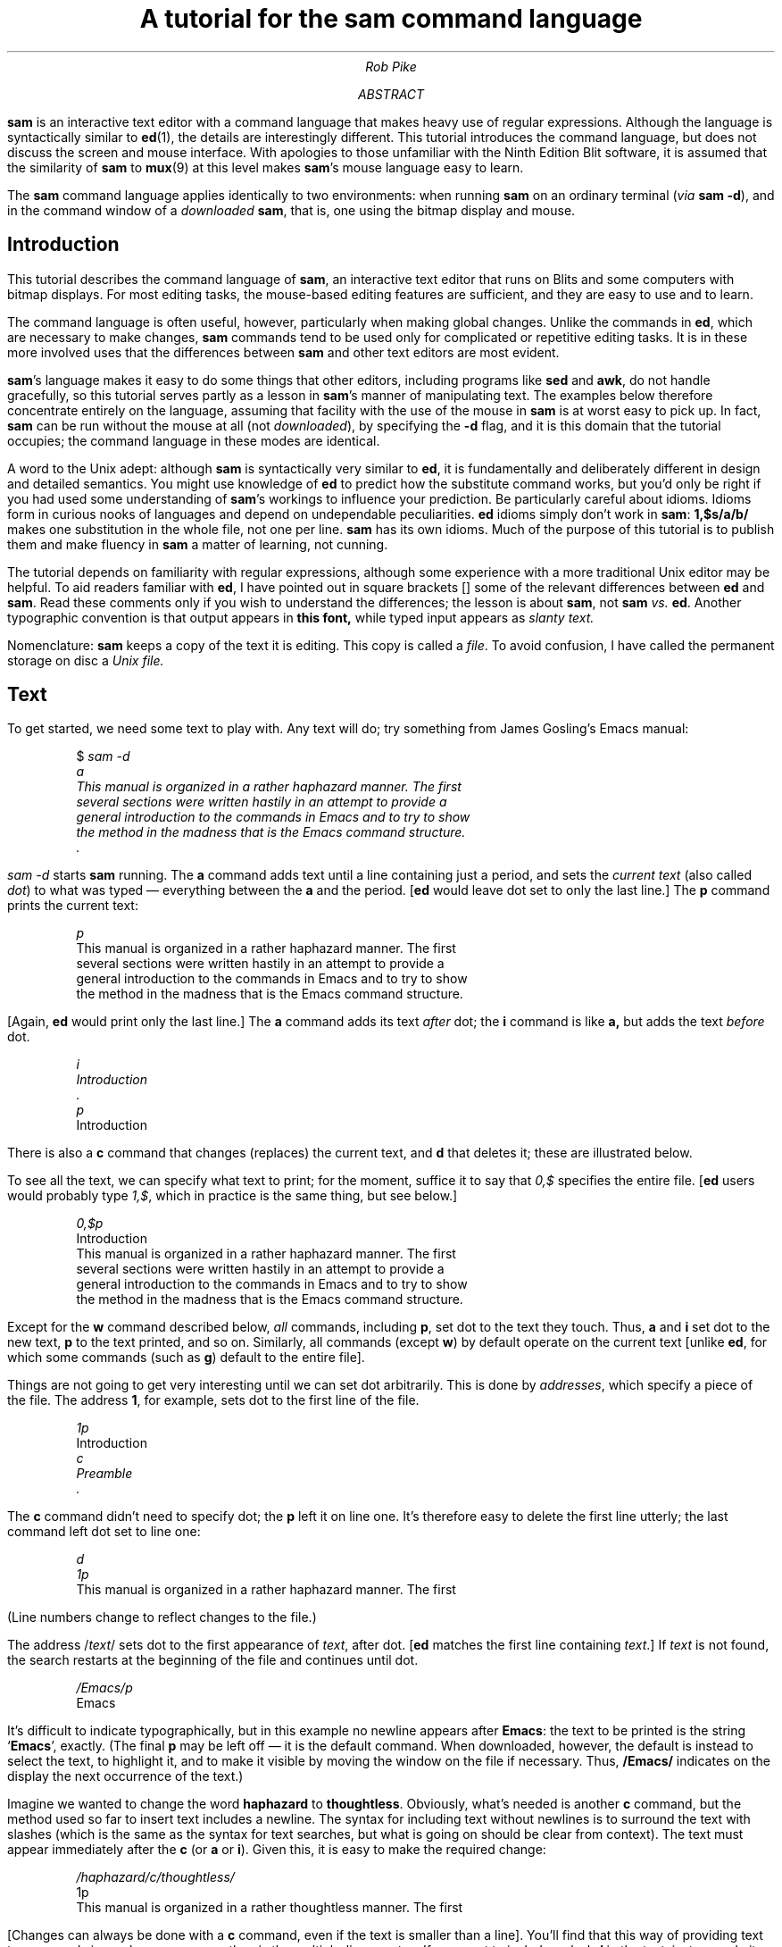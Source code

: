 .de P1
.KS
.DS
.ft CW
.ta 5n 10n 15n 20n 25n 30n 35n 40n 45n 50n 55n 60n 65n 70n 75n 80n
..
.de P2
.ft 1
.DE
.KE
..
.de CW
.lg 0
\%\&\\$3\fB\\$1\fP\&\\$2
.lg
..
.de WC
.lg 0
\%\&\\$3\fI\\$1\fP\&\\$2
.lg
..
.TL
A tutorial for the
.CW sam
.B
command language
.AU
Rob Pike
.AI
.MH
.AB
.CW sam
is an interactive text editor with a command language that makes heavy use
of regular expressions.
Although the language is syntactically similar to
.CW ed (1),
the details are interestingly different.
This tutorial introduces the command language, but does not discuss
the screen and mouse interface.
With apologies to those unfamiliar with the Ninth Edition Blit software,
it is assumed that the similarity of
.CW sam
to
.CW mux (9)
at this level makes
.CW sam 's
mouse language easy to learn.
.PP
The
.CW sam
command language applies identically to two environments:
when running
.CW sam
on an ordinary terminal
(\f2via\f1\f1
.CW sam\ -d ),
and in the command window of a
.I downloaded
.CW sam ,
that is, one using the bitmap display and mouse.
.AE
.SH
Introduction
.PP
This tutorial describes the command language of
.CW sam ,
an interactive text editor that runs on Blits and
some computers with bitmap displays.
For most editing tasks, the mouse-based editing features
are sufficient, and they are easy to use and to learn.
.PP
The command language is often useful, however, particularly
when making global changes.
Unlike the commands in
.CW ed ,
which are necessary to make changes,
.CW sam
commands tend to be used
only for complicated or repetitive editing tasks.
It is in these more involved uses that
the differences between
.CW sam
and other text editors are most evident.
.PP
.CW sam 's
language makes it easy to do some things that other editors,
including programs like
.CW sed
and
.CW awk ,
do not handle gracefully, so this tutorial serves partly as a
lesson in
.CW sam 's
manner of manipulating text.
The examples below therefore concentrate entirely on the language,
assuming that facility with the use of the mouse in
.CW sam
is at worst easy to pick up.
In fact,
.CW sam
can be run without the mouse at all (not
.I downloaded ),
by specifying the
.CW -d
flag, and it is this domain that the tutorial
occupies; the command language in these modes
are identical.
.PP
A word to the Unix adept:
although
.CW sam
is syntactically very similar to
.CW ed ,
it is fundamentally and deliberately different in design and detailed semantics.
You might use knowledge of
.CW ed
to predict how the substitute command works,
but you'd only be right if you had used some understanding of
.CW sam 's
workings to influence your prediction.
Be particularly careful about idioms.
Idioms form in curious nooks of languages and depend on
undependable peculiarities.
.CW ed
idioms simply don't work in
.CW sam :
.CW 1,$s/a/b/
makes one substitution in the whole file, not one per line.
.CW sam
has its own idioms.
Much of the purpose of this tutorial is to publish them
and make fluency in
.CW sam
a matter of learning, not cunning.
.PP
The tutorial depends on familiarity with regular expressions, although
some experience with a more traditional Unix editor may be helpful.
To aid readers familiar with
.CW ed ,
I have pointed out in square brackets [] some of
the relevant differences between
.CW ed
and
.CW sam .
Read these comments only if you wish
to understand the differences; the lesson is about
.CW sam ,
not
.CW sam
.I vs.
.CW ed .
Another typographic convention is that output appears in
.CW "this font,
while typed input appears as
.WC "slanty text.
.PP
Nomenclature:
.CW sam
keeps a copy of the text it is editing.
This copy is called a
.I file .
To avoid confusion, I have called the permanent storage on disc a
.I
Unix file.
.R
.SH
Text
.PP
To get started, we need some text to play with.
Any text will do; try something from
James Gosling's Emacs manual:
.P1
$ \fIsam -d
a
This manual is organized in a rather haphazard manner.  The first
several sections were written hastily in an attempt to provide a
general introduction to the commands in Emacs and to try to show
the method in the madness that is the Emacs command structure.
\&.
.ft
.P2
.WC "sam -d
starts
.CW sam
running.
The
.CW a
command adds text until a line containing just a period, and sets the
.I
current text
.R
(also called
.I dot )
to what was typed \(em everything between the
.CW a
and the period.
.CW ed "" [
would leave dot set to only the last line.]
The
.CW p
command prints the current text:
.P1
.WC p
This manual is organized in a rather haphazard manner.  The first
several sections were written hastily in an attempt to provide a
general introduction to the commands in Emacs and to try to show
the method in the madness that is the Emacs command structure.
.P2
[Again,
.CW ed
would print only the last line.]
The
.CW a
command adds its text
.I after
dot; the
.CW i
command is like
.CW a,
but adds the text
.I before
dot.
.P1
.ft I
i
Introduction
\&.
p
.ft
Introduction
.P2
There is also a
.CW c
command that changes (replaces) the current text,
and
.CW d
that deletes it; these are illustrated below.
.PP
To see all the text, we can specify what text to print;
for the moment, suffice it to say that
.WC 0,$
specifies the entire file.
.CW ed "" [
users would probably type
.WC 1,$ ,
which in practice is the same thing, but see below.]
.P1
.WC 0,$p
Introduction
This manual is organized in a rather haphazard manner.  The first
several sections were written hastily in an attempt to provide a
general introduction to the commands in Emacs and to try to show
the method in the madness that is the Emacs command structure.
.P2
Except for the
.CW w
command described below,
.I all
commands,
including
.CW p ,
set dot to the text they touch.
Thus,
.CW a
and
.CW i
set dot to the new text,
.CW p
to the text printed, and so on.
Similarly, all commands
(except
.CW w )
by default operate on the current
text [unlike
.CW ed ,
for which some commands (such as
.CW g )
default to the entire file].
.PP
Things are not going to get very interesting until we can
set dot arbitrarily.
This is done by
.I addresses ,
which specify a piece of the file.
The address
.CW 1 ,
for example, sets dot to the first line of the file.
.P1
.WC 1p
Introduction
.WC c
.WC Preamble
.WC .
.P2
The
.CW c
command didn't need to specify dot; the
.CW p
left it on line one.
It's therefore easy to delete the first line utterly;
the last command left dot set to line one:
.P1
.WC d
.WC 1p
This manual is organized in a rather haphazard manner.  The first
.P2
(Line numbers change
to reflect changes to the file.)
.PP
The address \f(CW/\f2text\f(CW/\f1
sets dot to the first appearance of
.I text ,
after dot.
.CW ed "" [
matches the first line containing
.I text .]
If
.I text
is not found, the search restarts at the beginning of the file
and continues until dot.
.P1
.WC /Emacs/p
Emacs
.P2
It's difficult to indicate typographically, but in this example no newline appears
after
.CW Emacs :
the text to be printed is the string
.CW Emacs ', `
exactly.
(The final
.CW p
may be left off \(em it is the default command.
When downloaded, however, the default is instead to select the text,
to highlight it,
and to make it visible by moving the window on the file if necessary.
Thus,
.CW /Emacs/
indicates on the display the next occurrence of the text.)
.PP
Imagine we wanted to change the word
.CW haphazard
to
.CW thoughtless .
Obviously, what's needed is another
.CW c
command, but the method used so far to insert text includes a newline.
The syntax for including text without newlines is to surround the
text with slashes (which is the same as the syntax for
text searches, but what is going on should be clear from context).
The text must appear immediately after the
.CW c
(or
.CW a
or
.CW i ).
Given this, it is easy to make the required change:
.P1
.WC /haphazard/c/thoughtless/
1p
This manual is organized in a rather thoughtless manner.  The first
.P2
[Changes can always be done with a
.CW c
command, even if the text is smaller than a line].
You'll find that this way of providing text to commands is much
more common than is the multiple-lines syntax.
If you want to include a slash
.CW /
in the text, just precede it with a backslash
.CW \e ,
and use a backslash to protect a backslash itself.
.P1
.WC /Emacs/c/Emacs\e\e360/
.WC 4p
general introduction to the commands in Emacs\e360 and to try to show
.P2
We could also make this particular change by
.P1
.WC /Emacs/a/\e\e360/
.P2
.PP
This is as good a place as any to introduce the
.CW u
command, which undoes the last command.
A second
.CW u
will undo the penultimate command, and so on.
.P1
.WC u
.WC 4p
general introduction to the commands in Emacs and to try to show
.WC u
.WC 3p
This manual is organized in a rather haphazard manner.  The first
.P2
Undoing can only back up; there is no way to undo a previous
.CW u .
.SH
Addresses
.PP
We've seen the simplest forms of addresses, but there is more
to learn before we can get too much further.
An address selects a region in the file \(em a substring \(em
and therefore must define the beginning and the end of a region.
Thus, the address
.CW 13
selects from the beginning of line thirteen to the end of line thirteen, and
.CW /Emacs/
selects from the beginning of the word
.CW Emacs ' `
to the end.
.PP
Addresses may be combined with a comma:
.P1
13,15
.P2
selects lines thirteen through fifteen.  The definition of the comma
operator is to select from the beginning of the left hand address (the
beginning of line 13) to the end of the right hand address (the
end of line 15).
.PP
A few special simple addresses come in handy:
.CW .
(a period) represents dot, the current text,
.CW 0
(line zero) selects the null string at the beginning of the file, and
.CW $
selects the null string at the end of the file
[not the last line of the file].
Therefore,
.P1
0,13
.P2
selects from the beginning of the file to the end of line thirteen,
.P1
\&.,$
.P2
selects from the beginning of the current text to the end of the file, and
.P1
0,$
.P2
selects the whole file [that is, a single string containing the whole file,
not a list of all the lines in the file].
.PP
These are all
.I absolute
addresses: they refer to specific places in the file.
.CW sam
also has relative addresses, which depend
on the value of dot,
and in fact we have already seen one form:
.CW /Emacs/
finds the first occurrence of
.CW Emacs
searching forwards from dot.
Which occurrence of
.CW Emacs
it finds depends on the value of dot.
What if you wanted the first occurrence
.CW before
dot?  Just precede the pattern with a minus sign, which reverses the direction
of the search:
.P1
-/Emacs/
.P2
In fact, the complete syntax for forward searching is
.P1
+/Emacs/
.P2
but the plus sign is the default, and in practice is rarely used.
Here is an example that includes it for clarity:
.P1
0+/Emacs/
.P2
selects the first occurrence of
.CW Emacs
in the file; read it as ``go to line 0, then search forwards for
.CW Emacs .''
Since the
.CW +
is optional, this can be written
.CW 0/Emacs/ .
Similarly,
.P1
$-/Emacs/
.P2
finds the last occurrence in the file, so
.P1
0/Emacs/,$-/Emacs/
.P2
selects the text from the first to last
.CW Emacs ,
inclusive.
Slightly more interesting:
.P1
/Emacs/+/Emacs/
.P2
(there is an implicit
.CW .+
at the beginning) selects the second
.CW Emacs
following dot.
.PP
Line numbers may also be relative.
.P1
-2
.P2
selects the second previous line, and
.P1
+5
.P2
selects the fifth following line (here the plus sign is obligatory).
.PP
Since addresses may select (and dot may be) more than one line,
we need a definition of `previous' and `following:'
`previous' means
.I
before the beginning
.R
of dot, and `following'
means
.I
after the end
.R
of dot.
For example, if the file contains \fBA\fIAA\fBA\f1,
with dot set to the middle two
.CW A 's
(the slanting characters),
.CW -/A/
sets dot to the first
.CW A ,
and
.CW +/A/
sets dot to the last
.CW A .
Except under odd circumstances (such as when the only occurrence of the
text in the file is already the current text), the text selected by a
search will be disjoint from dot.
.PP
To select the
.CW "troff -ms
paragraph containing dot, however long it is, use
.P1
-/.PP/,/.PP/-1
.P2
which will include the
.CW .PP
that begins the paragraph, and exclude the one that ends it.
.PP
When typing relative line number addresses, the default number is
.CW 1 ,
so the above could be written slightly more simply:
.P1
-/.PP/,/.PP/-
.P2
.PP
What does the address
.CW +1-1
or the equivalent
.CW +-
mean?  It looks like it does nothing, but recall that dot need not be a
complete line of text.
.CW +1
selects the line after the end of the current text, and
.CW -1
selects the line before the beginning.  Therefore
.CW +1-1
selects the line before the line after the end of dot, that is,
the complete line containing the end of dot.
We can use this construction to expand a selection to include a complete line,
say the first line in the file containing
.CW Emacs :
.P1
.WC 0/Emacs/+-p
general introduction to the commands in Emacs and to try to show
.P2
The address
.CW +-
is an idiom.
.SH
Loops
.PP
Above, we changed one occurrence of
.CW Emacs
to
.CW Emacs\e360 ,
but if the name of the editor is really changing, it would be useful
to change
.I all
instances of the name in a single command.
.CW sam
provides a command,
.CW x
(extract), for just that job.
The syntax is
\f(CWx/\f2pattern\f(CW/\f2command\f1.
For each occurrence of the pattern in the selected text,
.CW x
sets dot to the occurrence and runs command.
For example, to change
.CW Emacs
to
.CW vi,
.P1
.WC 0,$x/Emacs/c/vi/
.WC 0,$p
This manual is organized in a rather haphazard manner.  The first
several sections were written hastily in an attempt to provide a
general introduction to the commands in vi and to try to show
the method in the madness that is the vi command structure.
.P2
This
works by subdividing the current text
.CW 0,$ "" (
\(em the whole file) into appearances of its textual argument
.CW Emacs ), (
and then running the command that follows
.CW c/vi/ ) (
with dot set to the text.
We can read this example as, ``find all occurrences of
.CW Emacs
in the file, and for each one,
set the current text to the occurrence and run the command
.CW c/vi/ ,
which will replace the current text by
.CW vi. ''
[This command is somewhat similar to
.CW ed 's
.CW g
command.  The differences will develop below, but note that the
default address, as always, is dot rather than the whole file.]
.PP
A single
.CW u
command is sufficient to undo an
.CW x
command, regardless of how many individual changes the
.CW x
makes.
.P1
.WC u
.WC 0,$p
This manual is organized in a rather haphazard manner.  The first
several sections were written hastily in an attempt to provide a
general introduction to the commands in Emacs and to try to show
the method in the madness that is the Emacs command structure.
.P2
.PP
Of course,
.CW c
is not the only command
.CW x
can run.  An
.CW a
command can be used to put proprietary markings on
.CW Emacs :
.P1
.WC 0,$x/Emacs/a/{TM}/
.WC /Emacs/+-p
general introduction to the commands in Emacs{TM} and to try to show
.P2
[There is no way to see the changes as they happen, as in
.CW ed 's
.CW g/Emacs/s//&{TM}/p ;
see the section on Multiple Changes, below.]
.PP
The
.CW p
command is also useful when driven by an
.CW x ,
but be careful that you say what you mean;
.P1
.WC 0,$x/Emacs/p
EmacsEmacs
.P2
since
.CW x
sets dot to the text in the slashes, printing only that text
is not going to be very
informative.  But the command that
.CW x
runs can contain addresses.  For example, if we want to print all
lines containing
.CW Emacs ,
just use
.CW +- :
.P1
.WC 0,$x/Emacs/+-p
general introduction to the commands in Emacs{TM} and to try to show
the method in the madness that is the Emacs{TM} command structure.
.P2
Finally, let's restore the state of the file with another
.CW x
command, and make use of a handy shorthand:
a comma in an address has its left side default to
.CW 0 ,
and its right side default to
.CW $ ,
so the easy-to-type address
.CW ,
refers to the whole file:
.P1
.WC ",x/Emacs/ /{TM}/d
.WC ,p
This manual is organized in a rather haphazard manner.  The first
several sections were written hastily in an attempt to provide a
general introduction to the commands in Emacs and to try to show
the method in the madness that is the Emacs command structure.
.P2
Notice what this
.CW x
does: for each occurrence of Emacs,
find the
.CW {TM}
that follows, and delete it.
.PP
The `text'
.CW sam
accepts
for searches in addresses and in
.CW x
commands is not simple text, but rather
.I regular\ expressions.
Unix has several distinct interpretations of regular expressions.
The form used by
.CW sam
is that of
.CW regexp (6),
including parentheses
.CW ()
for grouping and an `or' operator
.CW |
for matching strings in parallel.
.CW sam
also matches the character sequence
.CW \en
with a newline character.
Replacement text, such as used in the
.CW a
and
.CW c
commands, is still plain text, but the sequence
.CW \en
represents newline in that context, too.
.PP
Here is an example.  Say we wanted to double space the document, that is,
turn every newline into two newlines.
The following all do the job:
.P1
.WC ",x/\en/ a/\en/
.WC ",x/\en/ c/\en\en/
.WC ",x/$/ a/\en/
.WC ",x/^/ i/\en/
.P2
The last example is slightly different, because it puts a newline
.I before
each line; the other examples place it after.
The first two examples manipulate newlines directly
[something outside
.CW ed 's
ken]; the last two
use regular expressions:
.CW $
is the empty string at the end of a line, while
.CW ^
is the empty string at the beginning.
.PP
These solutions all have a possible drawback: if there is already a blank line
(that is, two consecutive newlines), they make it much larger (four
consecutive newlines).
A better method is to extend every group of newlines by one:
.P1
.WC ",x/\en+/ a/\en/
.P2
The regular expression operator
.CW +
means `one or more;'
.CW \en+
is identical to
.CW \en\en* .
Thus, this example
takes every sequence of newlines and adds another
to the end.
.PP
A more common example is indenting a block of text by a tab stop.
The following all work,
although the first is arguably the cleanest (the blank text in slashes is a tab):
.P1
.WC ",x/^/a/	 /
.WC ",x/^/c/	 /
.WC ",x/.*\en/i/	 /
.P2
The last example uses the pattern (idiom, really)
.CW .*\en
to match lines:
.CW .*
matches the longest possible string of non-newline characters.
Taking initial tabs away is just as easy:
.P1
.WC ",x/^    /d
.P2
In these examples I have specified an address (the whole file), but
in practice commands like these are more likely to be run without
an address, using the value of dot set by selecting text with the mouse.
.SH
Conditionals
.PP
The
.CW x
command is a looping construct:
for each match of a regular expression,
it extracts (sets dot to) the match and runs a command.
.CW sam
also has a conditional,
.CW g :
\f(CWg/\f2pattern\f(CW/\f2command\f1
runs the command if dot contains a match of the pattern
.I
without changing the value of dot.
.R
The inverse,
.CW v ,
runs the command if dot does
.I not
contain a match of the pattern.
(The letters
.CW g
and
.CW v
are historical and have no mnemonic significance.  You might
think of
.CW g
as `guard.')
.CW ed "" [
users should read the above definitions very carefully; the
.CW g
command in
.CW sam
is fundamentally different from that in
.CW ed .]
Here is an example of the difference between
.CW x
and
.CW g:
.P1
,x/Emacs/c/vi/
.P2
changes each occurrence of the word
.CW Emacs
in the file to the word
.CW vi ,
but
.P1
,g/Emacs/c/vi/
.P2
changes the
.I "whole file
to
.CW vi
if there is the word
.CW Emacs
anywhere in the file.
.PP
Neither of these commands is particularly interesting in isolation,
but they are valuable when combined with
.CW x
and with themselves.
.SH
Composition
.PP
One way to think about the
.CW x
command is that, given a selection (a value of dot)
it iterates through interesting subselections (values of dot within).
In other words, it takes a piece of text and cuts it into smaller pieces.
But the text that it cuts up may already be a piece cut by a previous
.CW x
command or selected by a
.CW g .
.CW sam 's
most interesting property is the ability to define a sequence of commands
to perform a particular task.\(dg
.FS
\(dg
The obvious analogy with shell pipelines is only partially valid,
because the individual
.CW sam
commands are all working on the same text; it is only how the text is
sliced up that is changing.
.FE
A simple example is to change all occurrences of
.CW Emacs
to
.CW emacs ;
certainly the command
.P1
.WC ",x/Emacs/ c/emacs/
.P2
will work, but we can use an
.CW x
command to save retyping most of the word
.CW Emacs :
.P1
.WC ",x/Emacs/ x/E/ c/e/
.P2
(Blanks can be used
to separate commands on a line to make them easier to read.)
What this command does is find all occurrences of
.CW Emacs
.CW ,x/Emacs/ ), (
and then
.I
with dot set to that text,
.R
find all occurrences of the letter
.CW E
.CW x/E/ ), (
and then
.I
with dot set to that text,
.R
run the command
.CW c/e/
to change the character to lower case.
Note that the address for the command \(em the whole file, specified by a comma
\(em is only given to the leftmost
piece of the command; the rest of the pieces have dot set for them by
the execution of the pieces to their left.
.PP
As another simple example, consider a problem
solved above: printing all lines in the file containing the word
.CW Emacs:
.P1
.WC ",x/.*\en/ g/Emacs/p
general introduction to the commands in Emacs and to try to show
the method in the madness that is the Emacs command structure.
.P2
This command says to break the file into lines
.CW ,x/.*\en/ ), (
and for each line that contains the string
.CW Emacs
.CW g/Emacs/ ), (
run the command
.CW p
with dot set to the line (not the match of
.CW Emacs ),
which prints the line.
To save typing, because
.CW .*\en
is a common pattern in
.CW x
commands,
if the
.CW x
is followed immediately by a space, the pattern
.CW .*\en
is assumed.
Therefore, the above could be written more succinctly:
.P1
.WC ",x g/Emacs/p
.P2
The solution we used before was
.P1
.WC ,x/Emacs/+-p
.P2
which runs the command
.CW +-p
with dot set to each match of
.CW Emacs
in the file (recall that the idiom
.CW +-p
prints the line containing the end of dot).
.PP
The two commands usually produce the same result
(the
.CW +-p
form will print a line twice if it contains
.CW Emacs
twice).  Which is better?
.CW ,x/Emacs/+-p
is easier to type and will be much faster if the file is large and
there are few occurrences of the string, but it is really an odd special case.
.CW ",x/.*\en/ g/Emacs/p
is slower \(em it breaks each line out separately, then examines
it for a match \(em but is conceptually cleaner, and generalizes more easily.
For example, consider the following piece of the Emacs manual:
.P1
command name="append-to-file", key="[unbound]"
Takes the contents of the current buffer and appends it to the
named file. If the file doesn't exist, it will be created.

command name="apropos", key="ESC-?"
Prompts for a keyword and then prints a list of those commands
whose short description contains that keyword.  For example,
if you forget which commands deal with windows, just type
"@b[ESC-?]@t[window]@b[ESC]".

\&\f2and so on\f(CW
.P2
This text consists of groups of non-empty lines, with a simple format
for the text within each group.
Imagine that we wanted to find the description of the `apropos'
command.
The problem is to break the file into individual descriptions,
and then to find the description of `apropos' and to print it.
The solution is straightforward:
.P1
.WC ,x/(.+\en)+/\ g/command\ name="apropos"/p
command name="apropos", key="ESC-?"
Prompts for a keyword and then prints a list of those commands
whose short description contains that keyword.  For example,
if you forget which commands deal with windows, just type
"@b[ESC-?]@t[window]@b[ESC]".
.P2
The regular expression
.CW (.+\en)+
matches one or more lines with one or more characters each, that is,
the text between blank lines, so
.CW ,x/(.+\en)+/
extracts each description; then
.CW g/command\ name="apropos"/
selects the description for `apropos' and
.CW p
prints it.
.PP
Imagine that we had a C program containing the variable
.CW n ,
but we wanted to change it to
.CW num .
This command is a first cut:
.P1
.WC ",x/n/ c/num/
.P2
but is obviously flawed: it will change all
.CW n 's
in the file, not just the
.I identifier
.CW n .
A better solution is to use an
.CW x
command to extract the identifiers, and then use
.CW g
to find the
.CW n 's:
.P1
.WC ",x/[a-zA-Z_][a-zA-Z_0-9]*/ g/n/ v/../ c/num/
.P2
It looks awful, but it's fairly easy to understand when read
left to right.
A C identifier is an alphabetic or underscore followed by zero or more
alphanumerics or underscores, that is, matches of the regular expression
.CW [a-zA-Z_][a-zA-Z_0-9]* .
The
.CW g
command selects those identifiers containing
.CW n ,
and the
.CW v
is a trick: it rejects those identifiers containing more than one
character.  Hence the
.CW c/num/
applies only to free-standing
.CW n 's.
.PP
There is still a problem here:
we don't want to change
.CW n 's
that are part of the character constant
.CW \en .
There is a command
.CW y ,
complementary to
.CW x ,
that is just what we need:
\f(CWy/\f2pattern\f(CW/\f2command\f1
runs the command on the pieces of text
.I between
matches of the pattern;
if
.CW x
selects,
.CW y
rejects.
Here is the final command:
.P1
.WC ",y/\e\en/ x/[a-zA-Z_][a-zA-Z_0-9]*/ g/n/ v/../ c/num/
.P2
The
.CW y/\e\en/
(with backslash doubled to make it a literal character)
removes the two-character sequence
.CW \en
from consideration, so the rest of the command will not touch it.
There is more we could do here; for example, another
.CW y
could be prefixed to protect comments in the code.
I won't elaborate the example any further, but you should have
an idea of the way in which the looping and conditional commands
in
.CW sam
may be composed to do interesting things.
.SH
Grouping
.PP
There is another way to arrange commands.
By enclosing them in brace brackets
.CW {} ,
commands may be applied in parallel.
This example uses the
.CW =
command, which reports the line and character numbers of dot,
together with
.CW p ,
to report on appearances of
.CW Emacs
in our original file:
.P1
.WC ,p
This manual is organized in a rather haphazard manner.  The first
several sections were written hastily in an attempt to provide a
general introduction to the commands in Emacs and to try to show
the method in the madness that is the Emacs command structure.
.ft I
,x/Emacs/{
	=
	+-p
}
.ft
3; #171,#176
general introduction to the commands in Emacs and to try to show
4; #234,#239
the method in the madness that is the Emacs command structure.
.P2
(The number before the semicolon is the line number;
the numbers beginning with
.CW #
are character numbers.)
As a more interesting example, consider changing all occurrences of
.CW Emacs
to
.CW vi
and vice versa.  We can type
.P1
.ft I
,x/Emacs|vi/{
	g/Emacs/ c/vi/
	g/vi/ c/Emacs/
}
.ft
.P2
or even
.P1
.ft I
,x/[a-zA-Z]+/{
	g/Emacs/ v/....../ c/vi/
	g/vi/ v/.../ c/Emacs/
}
.ft
.P2
to make sure we don't change strings embedded in words.
.SH
Multiple Changes
.PP
You might wonder why, once
.CW Emacs
has been changed to
.CW vi
in the above example,
the second command in the braces doesn't put it back again.
The reason is that the commands are run in parallel:
within any top-level
.CW sam
command, all changes to the file refer to the state of the file
before any of the changes in that command are made.
After all the changes have been determined, they are all applied
simultaneously.
.PP
This means, as mentioned, that commands within a compound
command see the state of the file before any of the changes apply.
This method of evaluation makes some things easier (such as the exchange of
.CW Emacs
and
.CW vi ),
and some things harder.
For instance, it is impossible to use a
.CW p
command to print the changes as they happen,
because they haven't happened when the
.CW p
is executed.
An indirect ramification is that changes must occur in forward
order through the file,
and must not overlap.
.SH
Unix
.PP
.CW sam
has a few commands to connect to Unix processes.
The simplest is
.CW ! ,
which runs the command with input and output connected to the terminal.
.P1
.WC !date
Wed May 28 23:25:21 EDT 1986
!
.P2
(When downloaded, the input is connected to
.CW /dev/null
and only the first few lines of output are printed;
any overflow is stored in
.CW $HOME/sam.err .)
The final
.CW !
is a prompt to indicate when the command completes.
.PP
Slightly more interesting is
.CW > ,
which provides the current text as standard input to the Unix command:
.P1
.WC "1,2 >wc
      2       22      131
!
.P2
The complement of
.CW >
is, naturally,
.CW < :
it replaces the current text with the standard output of the Unix command:
.P1
.WC "1 <date
!
.WC 1p
Wed May 28 23:26:44 EDT 1986
.P2
The last command is
.CW | ,
which is a combination of
.CW <
and
.CW > :
the current text is provided as standard input to the Unix command,
and the Unix command's standard output is collected and used to
replace the original text.
For example,
.P1
.WC ",| sort
.P2
runs
.CW sort (1)
on the file, sorting the lines of the text lexicographically.
Note that
.CW < ,
.CW >
and
.CW |
are
.CW sam
commands, not Unix shell operators.
.PP
The next example converts all appearances of
.CW Emacs
to upper case using
.CW tr (1):
.P1
.WC ",x/Emacs/ | tr a-z A-Z
.P2
.CW tr
is run once for each occurrence of
.CW Emacs .
Of course, you could do this example more efficiently with a simple
.CW c
command, but here's a trickier one:
given a Unix mail box as input,
convert all the
.CW Subject
headers to distinct fortunes:
.P1
.WC ",x/^Subject:.*\en/ x/[^:]*\en/ < /usr/games/fortune
.P2
(The regular expression
.CW [^:]
refers to any character
.I except
.CW :
and newline; the negation operator
.CW ^
excludes newline from the list of characters.) 
Again,
.CW /usr/games/fortune
is run once for each
.CW Subject
line, so each
.CW Subject
line is changed to a different fortune.
.SH
A few other text commands
.PP
For completeness, I should mention three other commands that
manipulate text.  The
.CW m
command moves the current text to after the text specified by the
(obligatory) address after the command.
Thus
.P1
.WC "/Emacs/+- m 0
.P2
moves the next line containing
.CW Emacs
to the beginning of the file.
Similarly,
.CW t
(another historic character) copies the text:
.P1
.WC "/Emacs/+- t 0
.P2
would make, at the beginning of the file, a copy of the next line
containing
.CW Emacs .
.PP
The third command is more interesting: it makes substitutions.
Its syntax is
\f(CWs/\f2pattern\f(CW/\f2replacement\f(CW/\f1.
Within the current text, it finds the first occurrence of
the pattern and replaces it by the replacement text,
leaving dot set to the entire address of the substitution.
.P1
.WC 1p
This manual is organized in a rather haphazard manner.  The first
.WC s/haphazard/thoughtless/
.WC p
This manual is organized in a rather thoughtless manner.  The first
.P2
Occurrences of the character
.CW &
in the replacement text stand for the text matching the pattern.
.P1
.WC s/T/"&&&&"/
.WC p
"TTTT"his manual is organized in a rather thoughtless manner.  The first
.P2
There are two variants.  The first is that a number may be specified
after the
.CW s ,
to indicate which occurrence of the pattern to substitute; the default
is the first.
.P1
.WC s2/is/was/
.WC p
"TTTT"his manual was organized in a rather thoughtless manner.  The first
.P2
The second is that suffixing a
.CW g
(global) causes replacement of all occurrences, not just the first.
.P1
.WC s/[a-zA-Z]/x/g
.WC p
"xxxx"xxx xxxxxx xxx xxxxxxxxx xx x xxxxxx xxxxxxxxxxx xxxxxxx  xxx xxxxx
.P2
Notice that in all these examples
dot is left
set to the entire line.
.PP
[The substitute command is vital to
.CW ed,
because it is the only way to make changes within a line.
It is less valuable in
.CW sam ,
in which the concept of a line is much less important.
For example, many
.CW ed
substitution idioms are handled well by
.CW sam 's
basic commands. Consider the commands
.P1
s/good/bad/
s/good//
s/good/& bye/
.P2
which are equivalent in
.CW sam
to
.P1
/good/c/bad/
/good/d
/good/a/ bye/
.P2
and for which the context search is likely unnecessary because the desired
text is already dot.
Also, beware this
.CW ed
idiom:
.P1
1,$s/good/bad/
.P2
which changes the first
.CW good
on each line; the same command in
.CW sam
will only change the first one in the whole file.
The correct
.CW sam
version is
.P1
,x s/good/bad/
.P2
but what is more likely meant is
.P1
,x/good/ c/bad/
.P2
.CW sam
operates under different rules.]
.SH
Files
.PP
So far, we have only been working with a single file,
but
.CW sam
is a multi-file editor.
Only one file may be edited at a time, but
it is easy to change which file is the `current' file for editing.
To see how to do this, we need a
.CW sam
with a few files;
the easiest way to do this is to start it
with a list of Unix file names to edit.
.P1
$ \fIecho *.ms\f(CW
conquest.ms death.ms emacs.ms famine.ms slaughter.ms
$ \fIsam -d *.ms\f(CW
 -. conquest.ms
.P2
(I'm sorry the Horsemen don't appear in liturgical order.)
The line printed by
.CW sam
is an indication that the Unix file
.CW conquest.ms
has been read, and is now the current file.
.CW sam
does not read the Unix file until
the associated
.CW sam
file becomes current.
.PP
The
.CW n
command prints the names of all the files:
.P1
.WC n
 -. conquest.ms
 -  death.ms
 -  emacs.ms
 -  famine.ms
 -  slaughter.ms
.P2
This list is also available in the menu on mouse button 3.
The command
.CW f
tells the name of just the current file:
.P1
.WC f
 -. conquest.ms
.P2
The characters to the left of the file name encode helpful information about
the file.
The minus sign becomes a plus sign if the file has a window open, and an
asterisk if more than one is open.
The period (another meaning of dot) identifies the current file.
The leading blank changes to an apostrophe if the file is different
from the contents of the associated Unix file, as far as
.CW sam
knows.
This becomes evident if we make a change.
.P1
.WC 1d
.WC f
\&'-. conquest.ms
.P2
If the file is restored by an undo command, the apostrophe disappears.
.P1
.WC u
.WC f
 -. conquest.ms
.P2
The file name may be changed by providing a new name with the
.CW f
command:
.P1
.CW "f pestilence.ms
\&'-. pestilence.ms
.P2
.WC f
prints the new status of the file,
that is, it changes the name if one is provided, and prints the
name regardless.
A file name change may also be undone.
.P1
.WC u
.WC f
 -. conquest.ms
.P2
.PP
When
.CW sam
is downloaded, the current file may be changed simply by selecting
the desired file from the menu (selecting the same file subsequently
cycles through the windows opened on the file).
Otherwise, the
.CW b
command can be used to choose the desired file:\(dg
.FS
\(dg A bug prevents the
.CW b
command from working when downloaded.
Because the menu is more convenient anyway, and
because the method
of choosing files from the command language is slated to change,
the bug hasn't been fixed.
.FE
.P1
.WC "b emacs.ms
 -. emacs.ms
.P2
Again,
.CW sam
prints the name (actually, executes an implicit
.CW f
command) because the Unix file
.CW emacs.ms
is being read for the first time.
It is an error to ask for a file
.CW sam
doesn't know about, but the
.CW B
command will prime
.CW sam 's
menu with a new file, and make it current.
.P1
.WC "b flood.pic
?no such file `flood.pic'
.WC "B flood.pic
 -. flood.pic
.WC n
 -  conquest.ms
 -  death.ms
 -  emacs.ms
 -  famine.ms
 -. flood.pic
 -  slaughter.ms
.P2
Both
.CW b
and
.CW B
will accept a list of file names.
.CW b
simply takes the first file in the list, but
.CW B
loads them all.
The list may be typed on one line \(em
.P1
.WC "B devil.tex satan.tex 666.tex emacs.tex
.P2
\(em or generated by a Unix command \(em
.P1
.WC "B <echo *.tex
.P2
The latter form requires a Unix command;
.CW sam
does not understand the shell file name metacharacters, so
.CW "B *.tex
attempts to load a single file named
.CW *.tex .
(The
.CW <
form is of course derived from
.CW sam 's
.CW <
command.)
.CW echo
is not the only useful command to run subservient to
.CW B ;
for example,
.P1
.WC "B <grep -l Emacs *
.P2
will load only those files containing the string
.CW Emacs .
Finally, a special case: a
.CW B
with no arguments creates an empty, nameless file within
.CW sam .
.PP
The complement of
.CW B
is
.CW D :
.P1
.WC "D devil.tex satan.tex 666.tex emacs.tex
.P2
eradicates the files from
.CW sam 's
memory (not from the Unix machine's disc).
.CW D
without any file names removes the current file from
.CW sam .
.PP
There are three other commands that relate the current file
to Unix files.
The
.CW w
command writes the file to disc;
without arguments, it writes the entire file to the Unix file associated
with the current file in
.CW sam
(it is the only command whose default address is not dot).
Of course, you can specify an address to be written,
and a different file name, with the obvious syntax:
.P1
.WC "1,2w /tmp/revelations
/tmp/revelations: #44
.P2
.CW sam
responds with the file name and the number of characters written to the file.
The
.CW write
command on the button 3 menu is identical in function to an unadorned
.CW w
command.
.PP
The other two commands,
.CW e
and
.CW r ,
read data from Unix files.
The
.CW e
command clears out the current file,
reads the data from the named file (or uses the current file's old name if
none is explicitly provided), and sets the file name.
It's much like a
.CW B
command, but puts the information in the current file instead of a new one.
.CW e
without any file name is therefore an easy way to refresh
.CW sam 's
copy of a Unix file.
[Unlike in
.CW ed ,
.CW e
doesn't complain if the file is modified.  The principle is not
to protect against things that can be undone if wrong.]
Since its job is to replace the whole text,
.CW e
never takes an address.
.PP
The
.CW r
command is like
.CW e ,
but it doesn't clear the file:
the text in the Unix file replaces dot, or the specified text if an
address is given.
.P1
.WC "r emacs.ms
.P2
has essentially the effect of
.P1
.WC "<cat emacs.ms
.P2
The commands
.CW r
and
.CW w
will set the name of the file if the current file has no name already defined;
.CW e
sets the name even if the file already has one.
.PP
There is a command, analogous to
.CW x ,
that iterates over files instead of pieces of text:
.CW X
(capital
.CW x ).
The syntax is easy; it's just like that of
.CW x
\(em \f(CWX/\f2pattern\f(CW/\f2command\f1.
(The complementary command is
.CW Y ,
analogous to
.CW y .)
The effect is to run the command in each file whose menu entry
(that is, whose line printed by an
.CW f
command) matches the pattern.
For example, since an apostrophe identifies modified files,
.P1
.WC "X/'/ w
.P2
writes the changed files out to disc.
Here is a longer example: find all uses of a particular variable
in the C source files:
.P1
.WC "X/\e.c$/ ,x/variable/+-p
.P2
We can use an
.CW f
command to identify which file the variable appears in:
.P1
.ft I
X/\e.c$/ ,g/variable/ {
	f
	,x/variable/+-{
		=
		p
	}
}
.ft
.P2
Here, the
.CW g
command guarantees that only the names of files containing the variable
will be printed (but beware that
.CW sam
may confuse matters by printing the names of files it reads in during
the command).
The
.CW =
command shows where in the file the variable appears, and the
.CW p
command prints the line.
.PP
The
.CW D
command is handy as the target of an
.CW X .
This example deletes from the menu all C files that do not contain
a particular variable:
.P1
.WC "X/\e.c$/ ,v/variable/ D
.P2
If no pattern is provided for the
.CW X ,
the command (which defaults to
.CW f )
is run in all files, so
.P1
.WC "X D
.P2
cleans
.CW sam
up for a fresh start.
.PP
But rather than working any further, let's stop now:
.P1
.WC q
$
.P2
.fi
.PP
Some of the file manipulating commands can be undone:
undoing a
.CW f ,
.CW e ,
or
.CW r
restores the previous state of the file,
but
.CW w ,
.CW B
and
.CW D
are irrevocable.
And, of course, so is
.CW q .
